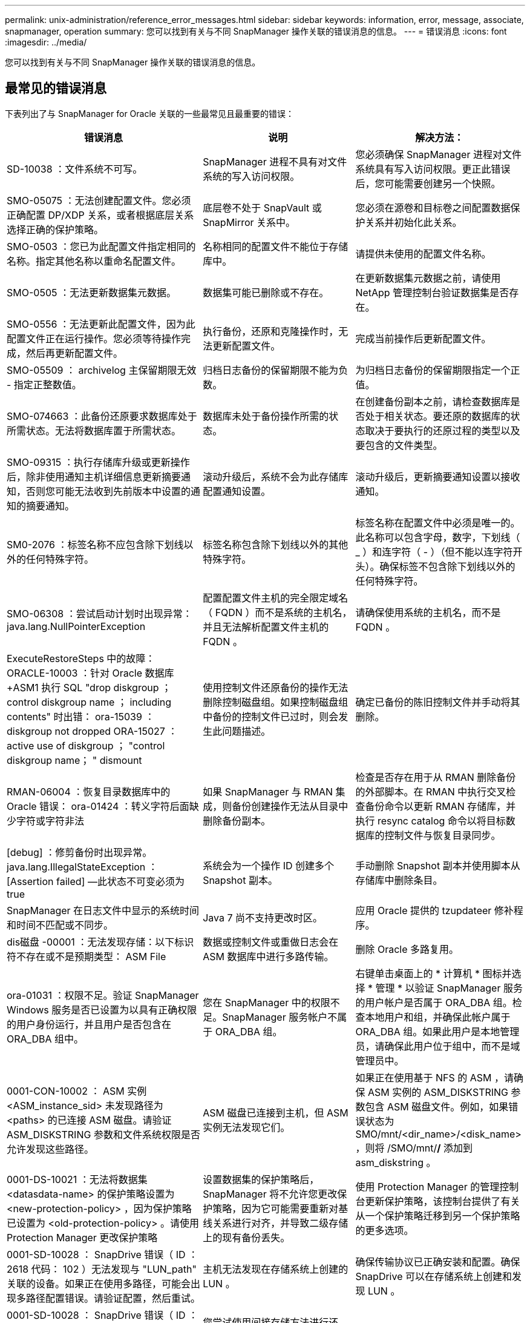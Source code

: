 ---
permalink: unix-administration/reference_error_messages.html 
sidebar: sidebar 
keywords: information, error, message, associate, snapmanager, operation 
summary: 您可以找到有关与不同 SnapManager 操作关联的错误消息的信息。 
---
= 错误消息
:icons: font
:imagesdir: ../media/


[role="lead"]
您可以找到有关与不同 SnapManager 操作关联的错误消息的信息。



== 最常见的错误消息

下表列出了与 SnapManager for Oracle 关联的一些最常见且最重要的错误：

|===
| 错误消息 | 说明 | 解决方法： 


 a| 
SD-10038 ：文件系统不可写。
 a| 
SnapManager 进程不具有对文件系统的写入访问权限。
 a| 
您必须确保 SnapManager 进程对文件系统具有写入访问权限。更正此错误后，您可能需要创建另一个快照。



 a| 
SMO-05075 ：无法创建配置文件。您必须正确配置 DP/XDP 关系，或者根据底层关系选择正确的保护策略。
 a| 
底层卷不处于 SnapVault 或 SnapMirror 关系中。
 a| 
您必须在源卷和目标卷之间配置数据保护关系并初始化此关系。



 a| 
SMO-0503 ：您已为此配置文件指定相同的名称。指定其他名称以重命名配置文件。
 a| 
名称相同的配置文件不能位于存储库中。
 a| 
请提供未使用的配置文件名称。



 a| 
SMO-0505 ：无法更新数据集元数据。
 a| 
数据集可能已删除或不存在。
 a| 
在更新数据集元数据之前，请使用 NetApp 管理控制台验证数据集是否存在。



 a| 
SMO-0556 ：无法更新此配置文件，因为此配置文件正在运行操作。您必须等待操作完成，然后再更新配置文件。
 a| 
执行备份，还原和克隆操作时，无法更新配置文件。
 a| 
完成当前操作后更新配置文件。



 a| 
SMO-05509 ： archivelog 主保留期限无效 - 指定正整数值。
 a| 
归档日志备份的保留期限不能为负数。
 a| 
为归档日志备份的保留期限指定一个正值。



 a| 
SMO-074663 ：此备份还原要求数据库处于所需状态。无法将数据库置于所需状态。
 a| 
数据库未处于备份操作所需的状态。
 a| 
在创建备份副本之前，请检查数据库是否处于相关状态。要还原的数据库的状态取决于要执行的还原过程的类型以及要包含的文件类型。



 a| 
SMO-09315 ：执行存储库升级或更新操作后，除非使用通知主机详细信息更新摘要通知，否则您可能无法收到先前版本中设置的通知的摘要通知。
 a| 
滚动升级后，系统不会为此存储库配置通知设置。
 a| 
滚动升级后，更新摘要通知设置以接收通知。



 a| 
SM0-2076 ：标签名称不应包含除下划线以外的任何特殊字符。
 a| 
标签名称包含除下划线以外的其他特殊字符。
 a| 
标签名称在配置文件中必须是唯一的。此名称可以包含字母，数字，下划线（ _ ）和连字符（ - ）（但不能以连字符开头）。确保标签不包含除下划线以外的任何特殊字符。



 a| 
SMO-06308 ：尝试启动计划时出现异常： java.lang.NullPointerException
 a| 
配置配置文件主机的完全限定域名（ FQDN ）而不是系统的主机名，并且无法解析配置文件主机的 FQDN 。
 a| 
请确保使用系统的主机名，而不是 FQDN 。



 a| 
ExecuteRestoreSteps 中的故障： ORACLE-10003 ：针对 Oracle 数据库 +ASM1 执行 SQL "drop diskgroup ； control diskgroup name ； including contents" 时出错： ora-15039 ： diskgroup not dropped ORA-15027 ： active use of diskgroup ； "control diskgroup name； " dismount
 a| 
使用控制文件还原备份的操作无法删除控制磁盘组。如果控制磁盘组中备份的控制文件已过时，则会发生此问题描述。
 a| 
确定已备份的陈旧控制文件并手动将其删除。



 a| 
RMAN-06004 ：恢复目录数据库中的 Oracle 错误： ora-01424 ：转义字符后面缺少字符或字符非法
 a| 
如果 SnapManager 与 RMAN 集成，则备份创建操作无法从目录中删除备份副本。
 a| 
检查是否存在用于从 RMAN 删除备份的外部脚本。在 RMAN 中执行交叉检查备份命令以更新 RMAN 存储库，并执行 resync catalog 命令以将目标数据库的控制文件与恢复目录同步。



 a| 
[debug] ：修剪备份时出现异常。java.lang.IllegalStateException ： [Assertion failed] —此状态不可变必须为 true
 a| 
系统会为一个操作 ID 创建多个 Snapshot 副本。
 a| 
手动删除 Snapshot 副本并使用脚本从存储库中删除条目。



 a| 
SnapManager 在日志文件中显示的系统时间和时间不匹配或不同步。
 a| 
Java 7 尚不支持更改时区。
 a| 
应用 Oracle 提供的 tzupdateer 修补程序。



 a| 
dis磁盘 -00001 ：无法发现存储：以下标识符不存在或不是预期类型： ASM File
 a| 
数据或控制文件或重做日志会在 ASM 数据库中进行多路传输。
 a| 
删除 Oracle 多路复用。



 a| 
ora-01031 ：权限不足。验证 SnapManager Windows 服务是否已设置为以具有正确权限的用户身份运行，并且用户是否包含在 ORA_DBA 组中。
 a| 
您在 SnapManager 中的权限不足。SnapManager 服务帐户不属于 ORA_DBA 组。
 a| 
右键单击桌面上的 * 计算机 * 图标并选择 * 管理 * 以验证 SnapManager 服务的用户帐户是否属于 ORA_DBA 组。检查本地用户和组，并确保此帐户属于 ORA_DBA 组。如果此用户是本地管理员，请确保此用户位于组中，而不是域管理员中。



 a| 
0001-CON-10002 ： ASM 实例 <ASM_instance_sid> 未发现路径为 <paths> 的已连接 ASM 磁盘。请验证 ASM_DISKSTRING 参数和文件系统权限是否允许发现这些路径。
 a| 
ASM 磁盘已连接到主机，但 ASM 实例无法发现它们。
 a| 
如果正在使用基于 NFS 的 ASM ，请确保 ASM 实例的 ASM_DISKSTRING 参数包含 ASM 磁盘文件。例如，如果错误状态为 SMO/mnt/<dir_name>/<disk_name> ，则将 /SMO/mnt/*/* 添加到 asm_diskstring 。



 a| 
0001-DS-10021 ：无法将数据集 <datasdata-name> 的保护策略设置为 <new-protection-policy> ，因为保护策略已设置为 <old-protection-policy> 。请使用 Protection Manager 更改保护策略
 a| 
设置数据集的保护策略后， SnapManager 将不允许您更改保护策略，因为它可能需要重新对基线关系进行对齐，并导致二级存储上的现有备份丢失。
 a| 
使用 Protection Manager 的管理控制台更新保护策略，该控制台提供了有关从一个保护策略迁移到另一个保护策略的更多选项。



 a| 
0001-SD-10028 ： SnapDrive 错误（ ID ： 2618 代码： 102 ）无法发现与 "LUN_path" 关联的设备。如果正在使用多路径，可能会出现多路径配置错误。请验证配置，然后重试。
 a| 
主机无法发现在存储系统上创建的 LUN 。
 a| 
确保传输协议已正确安装和配置。确保 SnapDrive 可以在存储系统上创建和发现 LUN 。



 a| 
0001-SD-10028 ： SnapDrive 错误（ ID ： 2836 代码： 110 ）无法获取卷 "storage name" ： "temp_volume_name" 上的数据集锁定
 a| 
您尝试使用间接存储方法进行还原，但指定的临时卷不在主存储上。
 a| 
在主存储上创建临时卷。或者，如果已创建临时卷，请指定正确的卷名称。



 a| 
0001-SMO-02016 ：在此备份操作中，数据库中可能存在未备份的外部表（因为在此备份期间数据库未打开，因此无法查询 all_external_locations 以确定是否存在外部表）。
 a| 
SnapManager 不会备份外部表（例如，不存储在 .dbf 文件中的表）。之所以出现此问题描述，是因为备份期间未打开数据库， SnapManager 无法确定是否正在使用任何外部表。
 a| 
在此操作中，数据库中可能存在未备份的外部表（因为数据库在备份期间未打开）。



 a| 
0001-SMO-11027 ：由于快照繁忙，无法从二级存储克隆或挂载快照。尝试从较早的备份克隆或挂载。
 a| 
您尝试从最新受保护备份的二级存储创建克隆或挂载 Snapshot 副本。
 a| 
从较早的备份克隆或挂载。



 a| 
0001-SMO-12346 ：无法列出保护策略，因为未安装 Protection Manager 产品或未将 SnapDrive 配置为使用它。请安装 Protection Manager 和 / 或配置 SnapDrive ...
 a| 
您尝试在未将 SnapDrive 配置为使用 Protection Manager 的系统上列出保护策略。
 a| 
安装 Protection Manager 并配置 SnapDrive 以使用 Protection Manager 。



 a| 
0001-SMO-13032 ：无法执行操作：备份删除。根发生原因： 0001-SMO-02039 ：无法删除数据集备份： SD-10028 ： SnapDrive 错误（ ID ： 2406 代码： 102 ）无法删除数据集的备份 ID ： "backup_id" ，错误（ 23410 ）：卷 "volume_name" 上的 Snapshot"snapshot_name" 处于繁忙状态。
 a| 
您已尝试释放或删除最新受保护的备份或包含镜像关系中基线 Snapshot 副本的备份。
 a| 
释放或删除受保护的备份。



 a| 
0002-332 管理员错误：无法检查对卷 "volume_name" 的 sd.snapshot.Clone 访问权限，以查找 Operations Manager 服务器 "DFM_server" 上的用户用户名。原因：指定的资源无效。在 Operations Manager 服务器 "DFM_server" 上找不到其 ID
 a| 
未设置正确的访问权限和角色。
 a| 
为尝试执行命令的用户设置访问权限或角色。



 a| 
【警告】 flow-11011 ：操作中止了【错误】 flow-11-8 ：操作失败： Java 堆空间。
 a| 
数据库中的归档日志文件数量超过允许的最大数量。
 a| 
. 导航到 SnapManager 安装目录。
. 打开 launch Java 文件。
. 增加 `java -Xmx160m` java heap space 参数的值。例如，您可以将此值从默认值 160 米修改为 200 米，并将其修改为 `java -Xmx200 米` 。




 a| 
SD-10028 ： SnapDrive 错误（ ID ： 2868 代码： 102 ）找不到远程快照或远程 qtree 。
 a| 
即使 Protection Manager 中的保护作业仅部分成功， SnapManager 也会将备份显示为受保护。在数据集遵从性正在进行中时（在镜像基线快照时），会发生此情况。
 a| 
在数据集符合要求后进行新备份。



 a| 
SMO-21019 ：对目标： "/mnt/destination_name/" 执行归档日志删减失败，原因： "ORACLE-00101 ：执行 RMAN 命令时出错：【删除 NOPROMPT ARCHIVELOG"/mnt/destination_name/' 】
 a| 
在其中一个目标中，归档日志修剪失败。在这种情况下， SnapManager 会继续从其他目标对归档日志文件进行修剪。如果从活动文件系统手动删除任何文件， RMAN 将无法从该目标对归档日志文件进行修剪。
 a| 
从 SnapManager 主机连接到 RMAN 。运行 RMAN Crosscheck ARCHIVELOG ALL 命令，然后重新对归档日志文件执行修剪操作。



 a| 
SMO-13032 ：无法执行操作：归档日志 Prune.根发生原因： RMAN 异常： ORACLE-00101 ：执行 RMAN 命令时出错。
 a| 
归档日志文件将从归档日志目标位置手动删除。
 a| 
从 SnapManager 主机连接到 RMAN 。运行 RMAN Crosscheck ARCHIVELOG ALL 命令，然后重新对归档日志文件执行修剪操作。



 a| 
无法解析 Shell 输出：（ java.util.regex.Matcher[pattern=Command complete 。Region = 0 ， 18 lastmatch=] ）不匹配（名称： backup_script ）无法解析 Shell 输出：（ java.util.regex.Matcher[pattern=Command complete 。Region = 0 ， 25 lastmatch=] ）不匹配（说明：备份脚本）

无法解析 Shell 输出：（ java.util.regex.Matcher[pattern=Command complete 。Region = 0.9 lastmatch=] ）不匹配（超时： 0 ）
 a| 
未在任务前或任务后脚本中正确设置环境变量。
 a| 
检查任务前或任务后脚本是否遵循标准 SnapManager 插件结构。有关追加信息在脚本中使用环境变量的信息，请参见 xref:concept_operations_in_task_scripts.adoc[任务脚本中的操作]。



 a| 
ORA-01450 ：已超出最大密钥长度（ 6398 ）。
 a| 
在从适用于 Oracle 的 SnapManager 3.2 升级到适用于 Oracle 的 SnapManager 3.3 时，升级操作将失败并显示此错误消息。之所以出现此问题描述，可能是因为以下原因之一：

* 存储库所在表空间的块大小小于 8k 。
* NLS_LENG_semantictics 参数设置为 char 。

 a| 
您必须将这些值分配给以下参数：

* block_size=8192
* NLS_LENG=byte


修改参数值后，必须重新启动数据库。

有关详细信息，请参见知识库文章 2017632 。

|===


== 与数据库备份过程（ 2000 系列）关联的错误消息

下表列出了与数据库备份过程相关的常见错误：

|===


| 错误消息 | 说明 | 解决方法： 


 a| 
SMO-02066 ：您无法删除或释放归档日志备份 "data-logs" ，因为备份与数据备份 "data-logs" 关联。
 a| 
归档日志备份与数据文件备份一起进行，您尝试删除归档日志备份。
 a| 
使用 -force 选项删除或释放备份。



 a| 
SMO-02067 ：您不能删除或释放归档日志备份 "data-logs" ，因为备份与数据备份 "data-logs" 关联且处于分配的保留期限内。
 a| 
归档日志备份与数据库备份关联且处于保留期限内，您尝试删除归档日志备份。
 a| 
使用 -force 选项删除或释放备份。



 a| 
SMO-07142 ：由于排除模式 <exclude> 模式，已排除归档日志。
 a| 
您可以在配置文件创建或备份创建操作期间排除某些归档日志文件。
 a| 
无需执行任何操作。



 a| 
SMO-07155 ：活动文件系统中不存在 <count> 个归档日志文件。这些归档的日志文件不会包含在备份中。
 a| 
在配置文件创建或备份创建操作期间，活动文件系统中不存在归档日志文件。这些归档的日志文件不会包含在备份中。
 a| 
无需执行任何操作。



 a| 
SMO-07148 ：归档的日志文件不可用。
 a| 
在配置文件创建或备份创建操作期间，不会为当前数据库创建任何归档日志文件。
 a| 
无需执行任何操作。



 a| 
SMO-07150 ：未找到归档的日志文件。
 a| 
文件系统中缺少所有归档日志文件，或者在配置文件创建或备份创建操作期间将其排除。
 a| 
无需执行任何操作。



 a| 
SMO-13032 ：无法执行操作：备份创建。根发生原因： ORACLE-20001 ：尝试将数据库实例 dfcln1 的状态更改为 OPEN 时出错： ORACLE-20004 ：希望能够在不使用 RESETLOGS 选项的情况下打开数据库，但 Oracle 报告需要使用 RESETLOGS 选项打开数据库。为了防止意外重置日志，此过程不会继续。请确保可以在不使用 RESETLOGS 选项的情况下打开数据库，然后重试。
 a| 
您尝试备份使用 -no-resetlogs 选项创建的克隆数据库。克隆的数据库不是完整的数据库。但是，您可以对克隆的数据库执行 SnapManager 操作，例如创建配置文件和备份，拆分克隆等，但 SnapManager 操作会失败，因为克隆的数据库未配置为完整的数据库。
 a| 
恢复克隆的数据库或将数据库转换为 Data Guard 备用数据库。

|===


== 数据保护错误

下表显示了与数据保护相关的常见错误：

|===


| 错误消息 | 说明 | 解决方法： 


 a| 
已请求备份保护，但数据库配置文件没有保护策略。请更新数据库配置文件中的保护策略，或者在创建备份时不要使用 " 保护 " 选项。
 a| 
您尝试创建对二级存储具有保护的备份；但是，与此备份关联的配置文件没有指定保护策略。
 a| 
编辑配置文件并选择保护策略。重新创建备份。



 a| 
无法删除配置文件，因为已启用数据保护，但 Protection Manager 暂时不可用。请稍后重试。
 a| 
您尝试删除已启用保护的配置文件，但 Protection Manager 不可用。
 a| 
确保在主存储或二级存储中存储相应的备份。在配置文件中禁用保护。如果 Protection Manager 再次可用，请返回到配置文件并将其删除。



 a| 
无法列出保护策略，因为 Protection Manager 暂时不可用。请稍后重试。
 a| 
在设置备份配置文件时，您对备份启用了保护，以便备份存储在二级存储上。但是， SnapManager 无法从 Protection Manager 管理控制台检索保护策略。
 a| 
暂时在配置文件中禁用保护。继续创建新配置文件或更新现有配置文件。如果 Protection Manager 再次可用，请返回到配置文件。



 a| 
无法列出保护策略，因为未安装 Protection Manager 产品或未将 SnapDrive 配置为使用它。请安装 Protection Manager 和 / 或配置 SnapDrive 。
 a| 
在设置备份配置文件时，您对备份启用了保护，以便备份存储在二级存储上。但是， SnapManager 无法从 Protection Manager 的管理控制台检索保护策略。未安装 Protection Manager 或未配置 SnapDrive 。
 a| 
安装 Protection Manager 。配置 SnapDrive 。

返回到配置文件，重新启用保护，然后选择 Protection Manager 的管理控制台中可用的保护策略。



 a| 
无法设置保护策略，因为 Protection Manager 暂时不可用。请稍后重试。
 a| 
在设置备份配置文件时，您对备份启用了保护，以便备份存储在二级存储上。但是， SnapManager 无法从 Protection Manager 的管理控制台检索保护策略。
 a| 
暂时在配置文件中禁用保护。继续创建或更新配置文件。如果 Protection Manager 的管理控制台可用，请返回到配置文件。



 a| 
在主机 <host> 上为数据库 <dbname> 创建新数据集 <datase_name> 。
 a| 
您尝试创建备份配置文件。SnapManager 会为此配置文件创建一个数据集。
 a| 
无需执行任何操作。



 a| 
数据保护不可用，因为未安装 Protection Manager 。
 a| 
在设置备份配置文件时，您尝试对备份启用保护，以便将备份存储在二级存储上。但是， SnapManager 无法从 Protection Manager 的管理控制台访问保护策略。未安装 Protection Manager 。
 a| 
安装 Protection Manager 。



 a| 
已删除此数据库的数据集 <datase_name> 。
 a| 
您已删除配置文件。SnapManager 将删除关联的数据集。
 a| 
无需执行任何操作。



 a| 
删除已启用保护且不再配置 Protection Manager 的配置文件。正在从 SnapManager 中删除配置文件，但未在 Protection Manager 中清理数据集。
 a| 
您尝试删除已启用保护的配置文件；但是， Protection Manager 不再安装，不再配置或已过期。SnapManager 将从 Protection Manager 的管理控制台删除此配置文件，但不会删除此配置文件的数据集。
 a| 
重新安装或重新配置 Protection Manager 。返回到配置文件并将其删除。



 a| 
保留类无效。使用 "SMO 帮助备份 " 可查看可用保留类的列表。
 a| 
设置保留策略时，您尝试使用无效的保留类。
 a| 
输入以下命令，创建有效保留类列表： SMO help backup

使用一个可用类更新保留策略。



 a| 
指定的保护策略不可用。使用 "SMO protection-policy list" 可查看可用保护策略的列表。
 a| 
在设置配置文件时，您启用了保护并输入了一个不可用的保护策略。
 a| 
输入以下命令，确定可用的保护策略： smo protection-policy list



 a| 
将现有数据集 <datase_name> 用于主机 <host> 上的数据库 <dbname> ，因为该数据集已存在。
 a| 
您尝试创建配置文件；但是，同一数据库配置文件的数据集已存在。
 a| 
检查现有配置文件中的选项，并确保它们与新配置文件中的所需内容匹配。



 a| 
将现有数据集 <datase_name> 用于 RAC 数据库 <dbname> ，因为主机 <hostname> 上已存在相同 RAC 数据库的配置文件 <profile_name> 。
 a| 
您尝试为 RAC 数据库创建配置文件；但是，同一 RAC 数据库配置文件的数据集已存在。
 a| 
检查现有配置文件中的选项，并确保它们与新配置文件中的所需内容匹配。



 a| 
此数据库已存在保护策略为 <existing_policy_name> 的数据集 <datase_name> 。您已指定保护策略 <new_policy_name> 。数据集的保护策略将更改为 <new_policy_name> 。您可以通过更新配置文件来更改保护策略。
 a| 
您尝试创建一个启用了保护并选择了保护策略的配置文件。但是，同一数据库配置文件的数据集已存在，但具有不同的保护策略。SnapManager 将对现有数据集使用新指定的策略。
 a| 
查看此保护策略并确定此策略是否适用于数据集。如果没有，请编辑配置文件并更改策略。



 a| 
Protection Manager 会删除 SnapManager for Oracle 创建的本地备份
 a| 
Protection Manager 的管理控制台会根据 Protection Manager 中定义的保留策略删除或释放 SnapManager 创建的本地备份。删除或释放本地备份时，不会考虑为本地备份设置的保留类。将本地备份传输到二级存储系统时，不会考虑为主存储系统上的本地备份设置的保留类。传输计划中指定的保留类将分配给远程备份。
 a| 
每次创建新数据集时，从 Protection Manager 服务器运行 dfpm dataset fix_smo 命令。现在，备份不会根据 Protection Manager 管理控制台中设置的保留策略被删除。



 a| 
您已选择对此配置文件禁用保护。这可能会删除 Protection Manager 中的关联数据集，并销毁为该数据集创建的复制关系。您也无法执行 SnapManager 操作，例如还原或克隆此配置文件的二级或三级备份。是否要继续（是 / 否）？
 a| 
在从 SnapManager 命令行界面或图形用户界面更新配置文件时，您尝试禁用对受保护配置文件的保护。您可以在 SnapManager 命令行界面中使用 -noprotect 选项禁用对配置文件的保护，或者在 SnapManager 图形用户界面的策略属性窗口中清除 * 保护管理器保护策略 * 复选框。禁用对配置文件的保护时， SnapManager for Oracle 会从 Protection Manager 的管理控制台删除数据集，从而取消注册与该数据集关联的所有二级和三级备份副本。

删除数据集后，所有二级和三级备份副本都将成为孤立副本。Protection Manager 和 SnapManager for Oracle 均无法访问这些备份副本。无法再使用适用于 Oracle 的 SnapManager 还原备份副本。


NOTE: 即使配置文件未受保护，也会显示相同的警告消息。
 a| 
这是 SnapManager for Oracle 中的已知问题描述，也是在销毁数据集时 Protection Manager 中的预期行为。没有解决方法。需要手动管理孤立备份。

|===


== 与还原过程相关的错误消息（ 3000 系列）

下表显示了与还原过程相关的常见错误：

|===


| 错误消息 | 说明 | 解决方法： 


 a| 
SMO-03031 ：还原备份 <variable> 需要使用还原规范，因为备份的存储资源已释放。
 a| 
您尝试还原已释放其存储资源的备份，但未指定还原规范。
 a| 
指定还原规范。



 a| 
SMO-03032 ：还原规范必须包含要还原的文件的映射，因为备份的存储资源已释放。需要映射的文件为： <variable> from Snapshots ： <variable>
 a| 
您尝试还原已释放其存储资源的备份以及不包含要还原的所有文件的映射的还原规范。
 a| 
更正还原规范文件，使映射与要还原的文件匹配。



 a| 
ORACLE-30028 ：无法转储日志文件 <filename> 。此文件可能缺失 / 无法访问 / 已损坏。此日志文件不会用于恢复。
 a| 
无法使用联机重做日志文件或归档日志文件进行恢复。发生此错误的原因如下：

* 错误消息中提及的联机重做日志文件或归档日志文件没有足够的更改编号可用于恢复。如果数据库联机而未进行任何事务，则会发生这种情况。重做日志或归档日志文件没有任何可应用于恢复的有效变更编号。
* 错误消息中提及的联机重做日志文件或归档日志文件没有足够的 Oracle 访问权限。
* 错误消息中提及的联机重做日志文件或归档日志文件已损坏， Oracle 无法读取。
* 在所述路径中未找到错误消息中提及的联机重做日志文件或归档日志文件。

 a| 
如果错误消息中提及的文件是归档日志文件，并且您手动提供了恢复功能，请确保该文件具有对 Oracle 的完全访问权限。即使该文件具有完全权限， 此消息仍会显示，归档日志文件没有任何要应用于恢复的更改编号，可以忽略此消息。



 a| 
SMO-03038 ：无法从二级系统还原，因为存储资源仍位于主系统上。请改为从主卷还原。
 a| 
您尝试从二级存储进行还原，但 Snapshot 副本位于主存储上。
 a| 
如果备份尚未释放，请始终从主卷进行还原。



 a| 
SM0-03054 ：挂载备份 archbkp1 以馈送 archivelog 。DS-10001 ：连接挂载点。【错误】 flow-11019 ： ExecuteConnectionSteps 失败： SD-10028 ： SnapDrive 错误（ ID ： 2618 代码： 305 ）。无法删除以下文件。相应的卷可能为只读卷。使用较旧的快照重试此命令。 [error] flow-11010 ：操作正在过渡以因先前失败而中止。
 a| 
在恢复期间， SnapManager 会尝试从二级系统挂载最新备份，以便从二级系统馈送归档日志文件。但是，如果存在任何其他备份，则恢复可以成功。但是，如果没有其他备份，则恢复可能会失败。
 a| 
请勿从主备份中删除最新的备份，以便 SnapManager 可以使用主备份进行恢复。

|===


== 与克隆进程（ 4000 系列）关联的错误消息

下表显示了与克隆过程相关的常见错误：

|===


| 错误消息 | 说明 | 解决方法： 


 a| 
SMO-04133 ：转储目标不能存在
 a| 
您正在使用 SnapManager 创建新克隆；但是，新克隆要使用的转储目标已存在。如果存在转储目标，则 SnapManager 无法创建克隆。
 a| 
在创建克隆之前，请删除或重命名旧的转储目标。



 a| 
SMO-04908 ：不是 FlexClone 。
 a| 
此克隆为 LUN 克隆。这适用于 Data ONTAP 8.1 7- 模式以及集群模式 Data ONTAP 。
 a| 
SnapManager 仅支持在 FlexClone 技术上拆分克隆。



 a| 
SMO-04904 ：不使用 split-idsplit_id 运行克隆拆分操作
 a| 
操作 ID 无效或未执行克隆拆分操作。
 a| 
为克隆拆分状态，结果和停止操作提供有效的拆分 ID 或拆分标签。



 a| 
SMO-04906 ：停止克隆拆分操作失败，并出现拆分 ID
 a| 
拆分操作已完成。
 a| 
使用 clone split status 或 clone split 命令检查拆分过程是否正在进行中。



 a| 
SMO-13032 ：无法执行操作： clone Create 。根发生原因： ORACLE-001 ：执行 SQL 时出错： [alter database open RESETLOGS ； ] 。返回的命令： ora-38856 ：无法将实例 unn命名 实例 _2 （重做线程 2 ）标记为已启用。
 a| 
使用以下设置从备用数据库创建克隆时，克隆创建将失败：

* 主数据库为 RAC 设置，备用数据库为独立数据库。
* 使用 RMAN 创建备份数据文件的备用。

 a| 
在创建克隆之前，在克隆规范文件中添加 _no_recovery_through _resetlogs=true 参数。请参见适用于追加信息的 Oracle 文档（ ID 334899.1 ）。确保您已获得 Oracle Metalink 用户名和密码。



 a| 
 a| 
您未在克隆规范文件中为参数提供值。
 a| 
您必须为此参数提供一个值，或者如果克隆规范文件中不需要该参数，则必须将其删除。

|===


== 与管理配置文件进程（ 5000 系列）关联的错误消息

下表显示了与克隆过程相关的常见错误：

|===


| 错误消息 | 说明 | 解决方法： 


 a| 
SMO-20600 ：在存储库 "repo_name" 中未找到配置文件 "profile1" 。请运行 " 配置文件同步 " 以更新配置文件到存储库的映射。
 a| 
如果配置文件创建失败，则无法执行转储操作。
 a| 
使用 smsystem dump 。

|===


== 与释放备份资源相关的错误消息（备份 6000 系列）

下表显示了与备份任务相关的常见错误：

|===


| 错误消息 | 说明 | 解决方法： 


 a| 
SMO-06030 ：无法删除备份，因为它正在使用中： <variable>
 a| 
您尝试使用命令执行无备份操作，在备份已挂载，具有克隆或标记为无限制保留时执行此操作。
 a| 
卸载备份或更改无限保留策略。如果存在克隆，请将其删除。



 a| 
SMO-06045 ：无法释放备份 <variable> ，因为备份的存储资源已释放
 a| 
当备份已释放时，您尝试使用命令执行备份可用操作。
 a| 
如果备份已释放，则无法释放它。



 a| 
SMO-06047 ：只能释放成功的备份。备份 <ID> 的状态为 <status> 。
 a| 
当备份状态不成功时，您尝试使用命令执行备份可用操作。
 a| 
成功备份后重试。



 a| 
SMO-13082 ：无法对备份 <ID> 执行操作 <variable> ，因为备份的存储资源已释放。
 a| 
您尝试使用命令挂载已释放存储资源的备份。
 a| 
您不能挂载，克隆或验证已释放存储资源的备份。

|===


== 虚拟存储接口错误（虚拟存储接口 8000 系列）

下表显示了与虚拟存储接口任务相关的常见错误：

|===


| 错误消息 | 说明 | 解决方法： 


 a| 
SMO-08017 发现 / 的存储时出错。
 a| 
SnapManager 尝试查找存储资源，但在 root/ 目录中发现了数据文件，控制文件或日志。这些文件应位于子目录中。根文件系统可能是本地计算机中的硬盘驱动器。SnapDrive 无法在此位置创建 Snapshot 副本，并且 SnapManager 无法对这些文件执行操作。
 a| 
检查数据文件，控制文件或重做日志是否位于根目录中。如果是，请将其移动到正确的位置，或者在正确的位置重新创建控制文件或重做日志。例如：将 redo.log 移动到 /data/oracle/redo .log ，其中 /data/oracle 是挂载点。

|===


== 与滚动升级过程（ 9000 系列）相关的错误消息

下表显示了与滚动升级过程相关的常见错误：

|===


| 错误消息 | 说明 | 解决方法： 


 a| 
SMO-09234 ：旧存储库中不存在以下主机。< 主机名 > 。
 a| 
您尝试执行主机滚动升级，而先前的存储库版本不存在此升级。
 a| 
使用 SnapManager CLI 早期版本中的 repository show-repository 命令检查主机是否位于先前的存储库中。



 a| 
SMO-09255 ：新存储库中不存在以下主机。< 主机名 > 。
 a| 
您尝试执行主机回滚，新存储库版本中不存在此主机。
 a| 
在更高版本的 SnapManager 命令行界面中使用 repository show-repository 命令检查主机是否位于新存储库中。



 a| 
SMO-09256 ：不支持回滚，因为指定主机 <hostname> 存在新的配置文件 <proFiles>.. 。
 a| 
您已尝试回滚包含存储库中现有新配置文件的主机。但是，早期 SnapManager 版本的主机中不存在这些配置文件。
 a| 
在回滚之前，删除较新版本或已升级版本的 SnapManager 中的新配置文件。



 a| 
SMO-09257 ：不支持回滚，因为备份 <backupid> 已挂载到新主机中。
 a| 
您尝试回滚已挂载备份的较高版本 SnapManager 主机。这些备份不会挂载在早期版本的 SnapManager 主机中。
 a| 
卸载较高版本的 SnapManager 主机中的备份，然后执行回滚。



 a| 
SMO-09258 ：不支持回滚，因为备份 <backupid> 已卸载到新主机中。
 a| 
您尝试回滚包含正在卸载的备份的较高版本 SnapManager 主机。
 a| 
在更高版本的 SnapManager 主机中挂载备份，然后执行回滚。



 a| 
SMO-09298 ：无法更新此存储库，因为它已在更高版本中具有其他主机。请改为对所有主机执行滚动升级。
 a| 
您对单个主机执行了滚动升级，然后更新了该主机的存储库。
 a| 
对所有主机执行滚动升级。



 a| 
SMO-09297 ：启用约束时出错。存储库可能处于不一致状态。建议还原您在当前操作之前所做的存储库备份。
 a| 
如果存储库数据库处于不一致状态，则您尝试执行滚动升级或回滚操作。
 a| 
还原先前备份的存储库。

|===


== 执行操作（ 12 ， 000 系列）

下表显示了与操作相关的常见错误：

|===


| 错误消息 | 说明 | 解决方法： 


 a| 
SMO-12347 [ 错误 ] ： SnapManager 服务器未在主机 < 主机 > 和端口 < 端口 > 上运行。请在运行 SnapManager 服务器的主机上运行此命令。
 a| 
在设置配置文件时，您输入了有关主机和端口的信息。但是， SnapManager 无法执行这些操作，因为 SnapManager 服务器未在指定的主机和端口上运行。
 a| 
在运行 SnapManager 服务器的主机上输入命令。您可以使用 lsnrctl status 命令检查端口，并查看运行数据库的端口。如果需要，可在 backup 命令中更改端口。

|===


== 执行流程组件（ 13 ， 000 系列）

下表显示了与 SnapManager 的进程组件相关的常见错误：

|===


| 错误消息 | 说明 | 解决方法： 


 a| 
SMO-13083 ：值为 "x" 的 Snapname 模式包含字母，数字，下划线，短划线和花括号以外的字符。
 a| 
在创建配置文件时，您自定义了 Snapname 模式；但是，您包含了不允许使用的特殊字符。
 a| 
删除字母，数字，下划线，短划线和花括号以外的特殊字符。



 a| 
SMO-13084 ：值为 "x" 的 Snapname 模式不包含相同数量的左括号和右括号。
 a| 
创建配置文件时，您自定义了 Snapname 模式；但是，左括号和右括号不匹配。
 a| 
在 Snapname 模式中输入匹配的括号和右括号。



 a| 
SMO-13085 ：值为 "x" 的 Snapname 模式包含无效变量名 "y" 。
 a| 
在创建配置文件时，您自定义了 Snapname 模式；但是，您包含了一个不允许的变量。
 a| 
删除有问题的变量。要查看可接受变量的列表，请参见 xref:concept_snapshot_copy_naming.adoc[Snapshot 副本命名]。



 a| 
值为 "x" 的 SMO-13086 Snapname 模式必须包含变量 "smID" 。
 a| 
在创建配置文件时，您自定义了 Snapname 模式；但是，您省略了所需的 SMID 变量。
 a| 
插入所需的 SMID 变量。



 a| 
SMO-13902 ：克隆拆分启动失败。
 a| 
出现此错误的原因可能有多种：

* 卷中没有空间。
* SnapDrive 未运行。
* 克隆可以是 LUN 克隆。
* FlexVol 卷具有受限的 Snapshot 副本。

 a| 
使用 clone split -estimate 命令检查卷中的可用空间。确认 FlexVol 卷没有受限的 Snapshot 副本。



 a| 
SMO-13904 ：克隆拆分结果失败。
 a| 
这可能是由于 SnapDrive 或存储系统出现故障所致。
 a| 
尝试处理新克隆。



 a| 
SMO-13906 ：已对克隆 labelclone-label 或 IDclone-id 运行拆分操作。
 a| 
您正在尝试拆分已拆分的克隆。
 a| 
克隆已拆分，并且将删除与克隆相关的元数据。



 a| 
SMO-13907 ：已对克隆 labelclone-label 或 IDclone-id 运行拆分操作。
 a| 
您正在尝试拆分正在进行拆分的克隆。
 a| 
您必须等待拆分操作完成。

|===


== 与 SnapManager 实用程序（ 14 ， 000 系列）关联的错误消息

下表显示了与 SnapManager 实用程序相关的常见错误：

|===


| 错误消息 | 说明 | 解决方法： 


 a| 
SMO-14501 ：邮件 ID 不能为空。
 a| 
您未输入电子邮件地址。
 a| 
输入有效的电子邮件地址。



 a| 
SMO-14502 ：邮件主题不能为空。
 a| 
您未输入电子邮件主题。
 a| 
输入相应的电子邮件主题。



 a| 
SMO-14506 ：邮件服务器字段不能为空。
 a| 
您未输入电子邮件服务器主机名或 IP 地址。
 a| 
输入有效的邮件服务器主机名或 IP 地址。



 a| 
SMO-14507 ：邮件端口字段不能为空。
 a| 
您未输入电子邮件端口号。
 a| 
输入电子邮件服务器端口号。



 a| 
SMO-14508 ：发件人邮件 ID 不能为空。
 a| 
您未输入发件人的电子邮件地址。
 a| 
输入有效的发件人电子邮件地址。



 a| 
SMO-14509 ：用户名不能为空。
 a| 
您启用了身份验证，但未提供用户名。
 a| 
输入电子邮件身份验证用户名。



 a| 
SMO-14510 ：密码不能为空。请输入密码。
 a| 
您已启用身份验证，但未提供密码。
 a| 
输入电子邮件身份验证密码。



 a| 
SMO-14550 ：电子邮件状态 < 成功 / 失败 > 。
 a| 
端口号，邮件服务器或接收方的电子邮件地址无效。
 a| 
在电子邮件配置期间提供正确的值。



 a| 
SMO-14559 ：发送电子邮件通知失败： <error> 。
 a| 
这可能是由于端口号无效，邮件服务器无效或收件人的邮件地址无效所致。
 a| 
在电子邮件配置期间提供正确的值。



 a| 
SMO-14560 ：通知失败：通知配置不可用。
 a| 
通知发送失败，因为通知配置不可用。
 a| 
添加通知配置。



 a| 
SMO-14565 ：时间格式无效。请以 HH ： MM 格式输入时间格式。
 a| 
您输入的时间格式不正确。
 a| 
以 HH ： MM 格式输入时间。



 a| 
SMO-14566 ：日期值无效。有效日期范围为 1-31 。
 a| 
配置的日期不正确。
 a| 
日期应介于 1 到 31 之间。



 a| 
SMO-14567 ：日期值无效。有效日期范围为 1-7 。
 a| 
配置的日期不正确。
 a| 
输入日期范围 1 到 7 。



 a| 
SMO-14569 ：服务器无法启动摘要通知计划。
 a| 
由于未知原因， SnapManager 服务器已关闭。
 a| 
启动 SnapManager 服务器。



 a| 
SMO-14570 ：摘要通知不可用。
 a| 
您尚未配置摘要通知。
 a| 
配置摘要通知。



 a| 
SMO-14571 ：无法同时启用配置文件和摘要通知。
 a| 
您已选择配置文件和摘要通知选项。
 a| 
启用配置文件通知或摘要通知。



 a| 
SMO-14572 ：提供成功或失败通知选项。
 a| 
您尚未启用成功或失败选项。
 a| 
您必须选择成功或失败选项，或者同时选择这两者。

|===


== 常见的 SnapDrive for UNIX 错误消息

下表显示了与 SnapDrive for UNIX 相关的常见错误：

|===


| 错误消息 | 说明 


 a| 
0001-136 管理员错误：无法登录到存储器： <filer> 请为 <filer> 设置用户名和 / 或密码
 a| 
初始配置错误



 a| 
0001-382 管理员错误：多路径重新扫描失败
 a| 
LUN 发现错误



 a| 
0001-462 管理员错误：无法取消配置 <LUN> 的多路径： spd5 ：无法停止设备。设备繁忙。
 a| 
LUN 发现错误



 a| 
0001-476 管理员错误：无法发现与以下项关联的设备 ...
 a| 
LUN 发现错误



 a| 
0001-680 管理员错误：主机操作系统需要更新内部数据，才能创建或连接 LUN 。使用 SnapDrive 配置准备 LUN' 或手动更新此信息 ...
 a| 
LUN 发现错误



 a| 
0001-710 管理员错误：操作系统刷新 LUN 失败 ...
 a| 
LUN 发现错误



 a| 
0001-817 管理员错误：无法创建卷克隆 ... ：未获得 FlexClone 许可
 a| 
初始配置错误



 a| 
0001-817 管理员错误：无法创建卷克隆 ... ：请求失败，因为无法保证克隆具有空间。
 a| 
空间问题描述



 a| 
0001-878 管理错误：未找到 HBA 助手。涉及 LUN 的命令应失败。
 a| 
LUN 发现错误



 a| 
SMO-12111 ：执行 SnapDrive 命令 "<SMO SnapDrive command>" 时出错： < SnapDrive error>
 a| 
SnapDrive for UNIX 一般错误

|===
* 相关信息 *

xref:concept_snapshot_copy_naming.adoc[Snapshot 副本命名]
